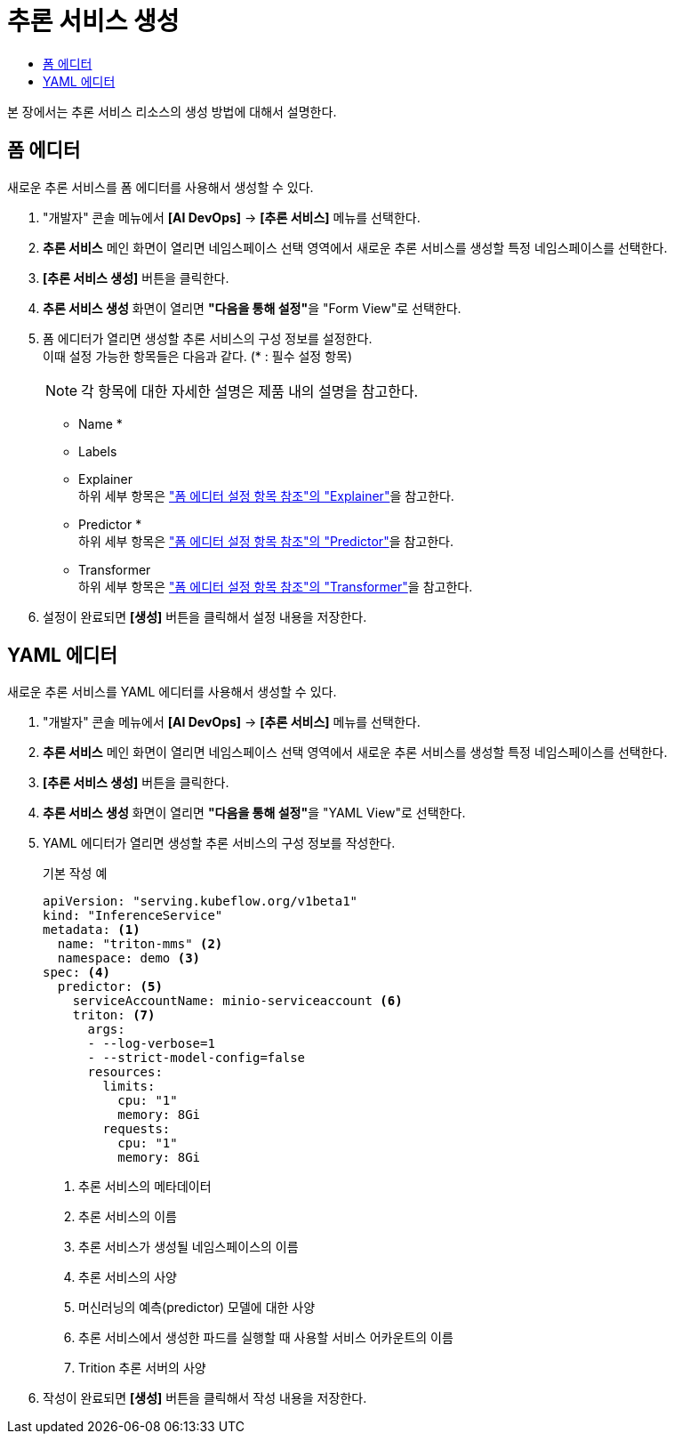 = 추론 서비스 생성
:toc:
:toc-title:

본 장에서는 추론 서비스 리소스의 생성 방법에 대해서 설명한다.

== 폼 에디터

새로운 추론 서비스를 폼 에디터를 사용해서 생성할 수 있다.

. "개발자" 콘솔 메뉴에서 *[AI DevOps]* -> *[추론 서비스]* 메뉴를 선택한다.
. *추론 서비스* 메인 화면이 열리면 네임스페이스 선택 영역에서 새로운 추론 서비스를 생성할 특정 네임스페이스를 선택한다.
. *[추론 서비스 생성]* 버튼을 클릭한다.
. *추론 서비스 생성* 화면이 열리면 **"다음을 통해 설정"**을 "Form View"로 선택한다.
. 폼 에디터가 열리면 생성할 추론 서비스의 구성 정보를 설정한다. +
이때 설정 가능한 항목들은 다음과 같다. (* : 필수 설정 항목) 
+
NOTE: 각 항목에 대한 자세한 설명은 제품 내의 설명을 참고한다.

* Name *
* Labels
* Explainer +
하위 세부 항목은 xref:../form-set-item.adoc#Explainer["폼 에디터 설정 항목 참조"의 "Explainer"]을 참고한다.
* Predictor * +
하위 세부 항목은 xref:../form-set-item.adoc#Predictor["폼 에디터 설정 항목 참조"의 "Predictor"]을 참고한다.
* Transformer +
하위 세부 항목은 xref:../form-set-item.adoc#Transformer["폼 에디터 설정 항목 참조"의 "Transformer"]을 참고한다.
. 설정이 완료되면 *[생성]* 버튼을 클릭해서 설정 내용을 저장한다.

== YAML 에디터

새로운 추론 서비스를 YAML 에디터를 사용해서 생성할 수 있다.

. "개발자" 콘솔 메뉴에서 *[AI DevOps]* -> *[추론 서비스]* 메뉴를 선택한다.
. *추론 서비스* 메인 화면이 열리면 네임스페이스 선택 영역에서 새로운 추론 서비스를 생성할 특정 네임스페이스를 선택한다.
. *[추론 서비스 생성]* 버튼을 클릭한다.
. *추론 서비스 생성* 화면이 열리면 **"다음을 통해 설정"**을 "YAML View"로 선택한다.
. YAML 에디터가 열리면 생성할 추론 서비스의 구성 정보를 작성한다.
+
.기본 작성 예
[source,yaml]
----
apiVersion: "serving.kubeflow.org/v1beta1"
kind: "InferenceService"
metadata: <1>
  name: "triton-mms" <2>
  namespace: demo <3>
spec: <4>
  predictor: <5>
    serviceAccountName: minio-serviceaccount <6>
    triton: <7>
      args:
      - --log-verbose=1
      - --strict-model-config=false
      resources:
        limits:
          cpu: "1"
          memory: 8Gi
        requests:
          cpu: "1"
          memory: 8Gi
----
+
<1> 추론 서비스의 메타데이터
<2> 추론 서비스의 이름
<3> 추론 서비스가 생성될 네임스페이스의 이름
<4> 추론 서비스의 사양
<5> 머신러닝의 예측(predictor) 모델에 대한 사양
<6> 추론 서비스에서 생성한 파드를 실행할 때 사용할 서비스 어카운트의 이름
<7> Trition 추론 서버의 사양

. 작성이 완료되면 *[생성]* 버튼을 클릭해서 작성 내용을 저장한다.